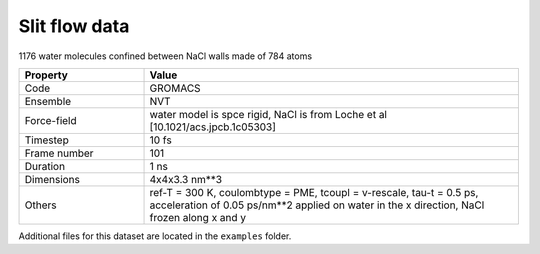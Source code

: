 Slit flow data
==============

1176 water molecules confined between NaCl walls made of 784 atoms

.. list-table::
   :widths: 25 75
   :header-rows: 1

   * - Property
     - Value

   * - Code
     - GROMACS
   * - Ensemble
     - NVT
   * - Force-field
     - water model is spce rigid, NaCl is from Loche et al [10.1021/acs.jpcb.1c05303]
   * - Timestep
     - 10 fs
   * - Frame number
     - 101
   * - Duration
     - 1 ns
   * - Dimensions
     - 4x4x3.3 nm**3
   * - Others
     - ref-T = 300 K, coulombtype = PME, tcoupl = v-rescale, tau-t = 0.5 ps,
       acceleration of 0.05 ps/nm**2 applied on water in the x direction, NaCl frozen
       along x and y

Additional files for this dataset are located in the ``examples`` folder.
